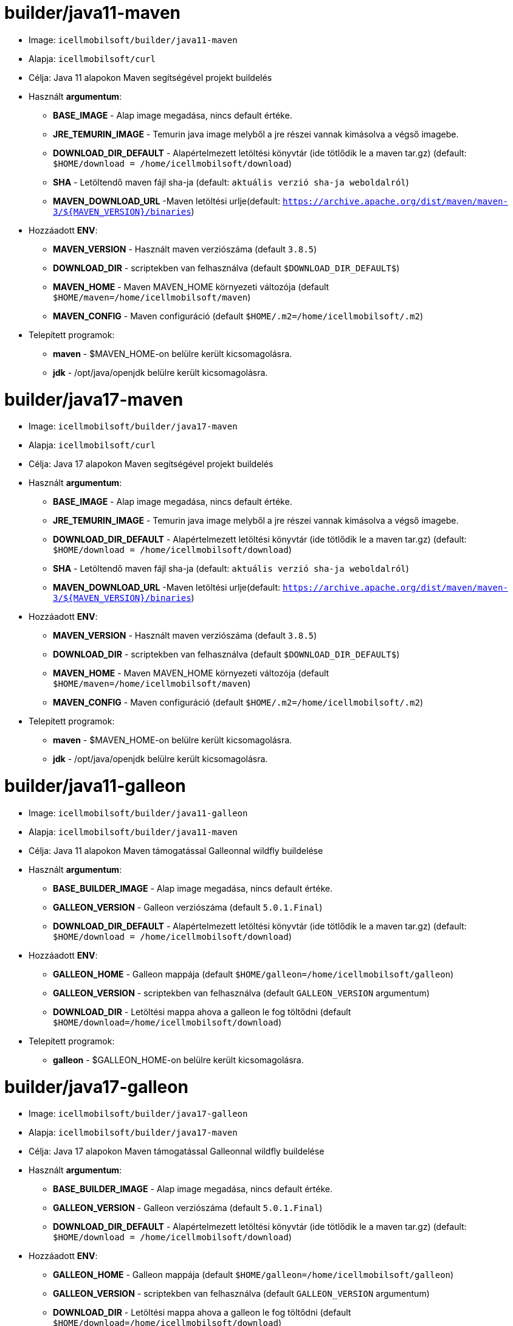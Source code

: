 = builder/java11-maven

* Image: `icellmobilsoft/builder/java11-maven`
* Alapja: `icellmobilsoft/curl`
* Célja: Java 11 alapokon Maven segítségével projekt buildelés
* Használt *argumentum*:
** *BASE_IMAGE* - Alap image megadása, nincs default értéke.
** *JRE_TEMURIN_IMAGE* - Temurin java image melyből a jre részei vannak kimásolva a végső imagebe.
** *DOWNLOAD_DIR_DEFAULT* - Alapértelmezett letöltési könyvtár (ide tötlődik le a maven tar.gz) (default: `$HOME/download = /home/icellmobilsoft/download`)
** *SHA* - Letöltendő maven fájl sha-ja (default: `aktuális verzió sha-ja weboldalról`)
** *MAVEN_DOWNLOAD_URL* -Maven letöltési urlje(default: `https://archive.apache.org/dist/maven/maven-3/${MAVEN_VERSION}/binaries`)
* Hozzáadott *ENV*:
** *MAVEN_VERSION* - Használt maven verziószáma (default `3.8.5`)
** *DOWNLOAD_DIR* - scriptekben van felhasználva (default `$DOWNLOAD_DIR_DEFAULT$`)
** *MAVEN_HOME* - Maven MAVEN_HOME környezeti változója (default `$HOME/maven=/home/icellmobilsoft/maven`)
** *MAVEN_CONFIG* - Maven configuráció (default `$HOME/.m2=/home/icellmobilsoft/.m2`)
* Telepített programok:
** *maven* - $MAVEN_HOME-on belülre került kicsomagolásra.
** *jdk* - /opt/java/openjdk belülre került kicsomagolásra.

= builder/java17-maven

* Image: `icellmobilsoft/builder/java17-maven`
* Alapja: `icellmobilsoft/curl`
* Célja: Java 17 alapokon Maven segítségével projekt buildelés
* Használt *argumentum*:
** *BASE_IMAGE* - Alap image megadása, nincs default értéke.
** *JRE_TEMURIN_IMAGE* - Temurin java image melyből a jre részei vannak kimásolva a végső imagebe.
** *DOWNLOAD_DIR_DEFAULT* - Alapértelmezett letöltési könyvtár (ide tötlődik le a maven tar.gz) (default: `$HOME/download = /home/icellmobilsoft/download`)
** *SHA* - Letöltendő maven fájl sha-ja (default: `aktuális verzió sha-ja weboldalról`)
** *MAVEN_DOWNLOAD_URL* -Maven letöltési urlje(default: `https://archive.apache.org/dist/maven/maven-3/${MAVEN_VERSION}/binaries`)
* Hozzáadott *ENV*:
** *MAVEN_VERSION* - Használt maven verziószáma (default `3.8.5`)
** *DOWNLOAD_DIR* - scriptekben van felhasználva (default `$DOWNLOAD_DIR_DEFAULT$`)
** *MAVEN_HOME* - Maven MAVEN_HOME környezeti változója (default `$HOME/maven=/home/icellmobilsoft/maven`)
** *MAVEN_CONFIG* - Maven configuráció (default `$HOME/.m2=/home/icellmobilsoft/.m2`)
* Telepített programok:
** *maven* - $MAVEN_HOME-on belülre került kicsomagolásra.
** *jdk* - /opt/java/openjdk belülre került kicsomagolásra.

= builder/java11-galleon

* Image: `icellmobilsoft/builder/java11-galleon`
* Alapja: `icellmobilsoft/builder/java11-maven`
* Célja: Java 11 alapokon Maven támogatással Galleonnal wildfly buildelése
* Használt *argumentum*:
** *BASE_BUILDER_IMAGE* - Alap image megadása, nincs default értéke.
** *GALLEON_VERSION* - Galleon verziószáma (default `5.0.1.Final`)
** *DOWNLOAD_DIR_DEFAULT* - Alapértelmezett letöltési könyvtár (ide tötlődik le a maven tar.gz) (default: `$HOME/download = /home/icellmobilsoft/download`)
* Hozzáadott *ENV*:
** *GALLEON_HOME* - Galleon mappája (default `$HOME/galleon=/home/icellmobilsoft/galleon`)
** *GALLEON_VERSION* - scriptekben van felhasználva (default `GALLEON_VERSION` argumentum)
** *DOWNLOAD_DIR* - Letöltési mappa ahova a galleon le fog töltődni (default `$HOME/download=/home/icellmobilsoft/download`)
* Telepített programok:
** *galleon* - $GALLEON_HOME-on belülre került kicsomagolásra.


= builder/java17-galleon

* Image: `icellmobilsoft/builder/java17-galleon`
* Alapja: `icellmobilsoft/builder/java17-maven`
* Célja: Java 17 alapokon Maven támogatással Galleonnal wildfly buildelése
* Használt *argumentum*:
** *BASE_BUILDER_IMAGE* - Alap image megadása, nincs default értéke.
** *GALLEON_VERSION* - Galleon verziószáma (default `5.0.1.Final`)
** *DOWNLOAD_DIR_DEFAULT* - Alapértelmezett letöltési könyvtár (ide tötlődik le a maven tar.gz) (default: `$HOME/download = /home/icellmobilsoft/download`)
* Hozzáadott *ENV*:
** *GALLEON_HOME* - Galleon mappája (default `$HOME/galleon=/home/icellmobilsoft/galleon`)
** *GALLEON_VERSION* - scriptekben van felhasználva (default `GALLEON_VERSION` argumentum)
** *DOWNLOAD_DIR* - Letöltési mappa ahova a galleon le fog töltődni (default `$HOME/download=/home/icellmobilsoft/download`)
* Telepített programok:
** *galleon* - $GALLEON_HOME-on belülre került kicsomagolásra.
